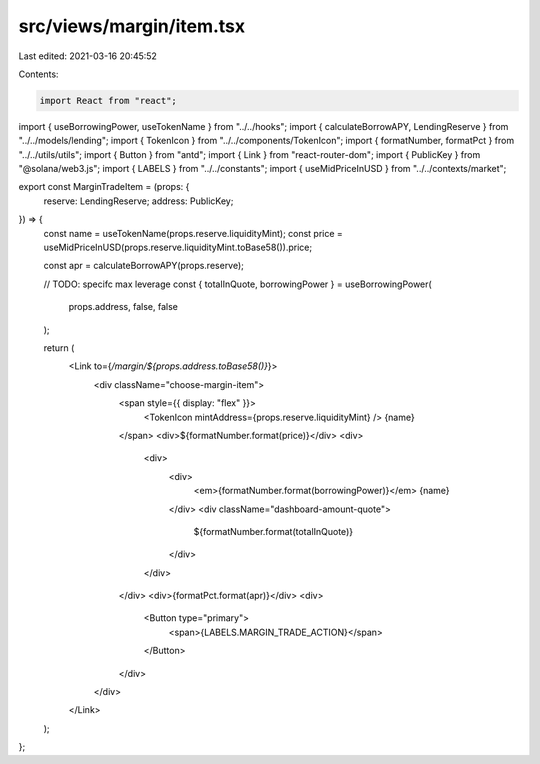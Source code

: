 src/views/margin/item.tsx
=========================

Last edited: 2021-03-16 20:45:52

Contents:

.. code-block:: tsx

    import React from "react";
import { useBorrowingPower, useTokenName } from "../../hooks";
import { calculateBorrowAPY, LendingReserve } from "../../models/lending";
import { TokenIcon } from "../../components/TokenIcon";
import { formatNumber, formatPct } from "../../utils/utils";
import { Button } from "antd";
import { Link } from "react-router-dom";
import { PublicKey } from "@solana/web3.js";
import { LABELS } from "../../constants";
import { useMidPriceInUSD } from "../../contexts/market";

export const MarginTradeItem = (props: {
  reserve: LendingReserve;
  address: PublicKey;
}) => {
  const name = useTokenName(props.reserve.liquidityMint);
  const price = useMidPriceInUSD(props.reserve.liquidityMint.toBase58()).price;

  const apr = calculateBorrowAPY(props.reserve);

  // TODO: specifc max leverage
  const { totalInQuote, borrowingPower } = useBorrowingPower(
    props.address,
    false,
    false
  );

  return (
    <Link to={`/margin/${props.address.toBase58()}`}>
      <div className="choose-margin-item">
        <span style={{ display: "flex" }}>
          <TokenIcon mintAddress={props.reserve.liquidityMint} />
          {name}
        </span>
        <div>${formatNumber.format(price)}</div>
        <div>
          <div>
            <div>
              <em>{formatNumber.format(borrowingPower)}</em> {name}
            </div>
            <div className="dashboard-amount-quote">
              ${formatNumber.format(totalInQuote)}
            </div>
          </div>
        </div>
        <div>{formatPct.format(apr)}</div>
        <div>
          <Button type="primary">
            <span>{LABELS.MARGIN_TRADE_ACTION}</span>
          </Button>
        </div>
      </div>
    </Link>
  );
};


